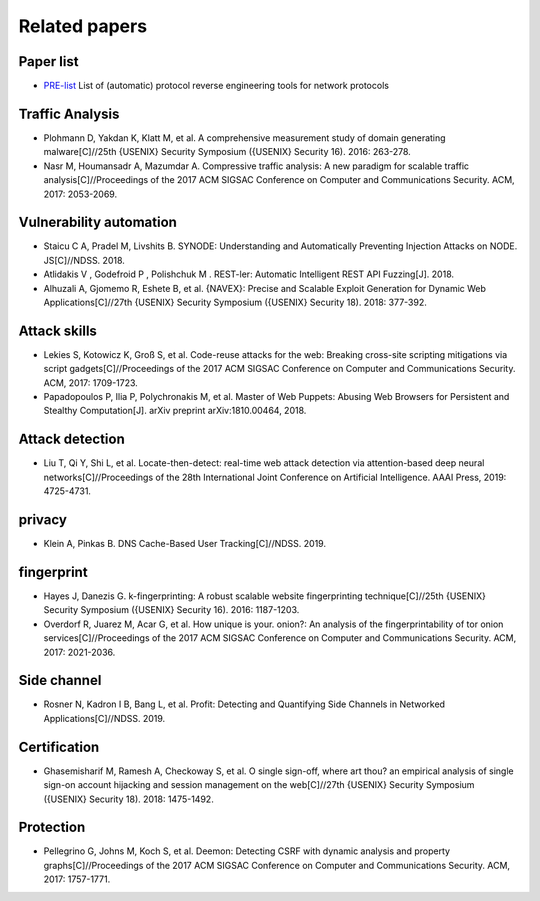 Related papers
========================================

Paper list
----------------------------------------
- `PRE-list <https://github.com/techge/PRE-list>`_ List of (automatic) protocol reverse engineering tools for network protocols

Traffic Analysis
----------------------------------------
- Plohmann D, Yakdan K, Klatt M, et al. A comprehensive measurement study of domain generating malware[C]//25th {USENIX} Security Symposium ({USENIX} Security 16). 2016: 263-278.
- Nasr M, Houmansadr A, Mazumdar A. Compressive traffic analysis: A new paradigm for scalable traffic analysis[C]//Proceedings of the 2017 ACM SIGSAC Conference on Computer and Communications Security. ACM, 2017: 2053-2069.

Vulnerability automation
----------------------------------------
- Staicu C A, Pradel M, Livshits B. SYNODE: Understanding and Automatically Preventing Injection Attacks on NODE. JS[C]//NDSS. 2018.
-  Atlidakis V , Godefroid P , Polishchuk M . REST-ler: Automatic Intelligent REST API Fuzzing[J]. 2018.
- Alhuzali A, Gjomemo R, Eshete B, et al. {NAVEX}: Precise and Scalable Exploit Generation for Dynamic Web Applications[C]//27th {USENIX} Security Symposium ({USENIX} Security 18). 2018: 377-392.

Attack skills
----------------------------------------
- Lekies S, Kotowicz K, Groß S, et al. Code-reuse attacks for the web: Breaking cross-site scripting mitigations via script gadgets[C]//Proceedings of the 2017 ACM SIGSAC Conference on Computer and Communications Security. ACM, 2017: 1709-1723.
- Papadopoulos P, Ilia P, Polychronakis M, et al. Master of Web Puppets: Abusing Web Browsers for Persistent and Stealthy Computation[J]. arXiv preprint arXiv:1810.00464, 2018.

Attack detection
----------------------------------------
- Liu T, Qi Y, Shi L, et al. Locate-then-detect: real-time web attack detection via attention-based deep neural networks[C]//Proceedings of the 28th International Joint Conference on Artificial Intelligence. AAAI Press, 2019: 4725-4731.

privacy
----------------------------------------
- Klein A, Pinkas B. DNS Cache-Based User Tracking[C]//NDSS. 2019.

fingerprint
----------------------------------------
- Hayes J, Danezis G. k-fingerprinting: A robust scalable website fingerprinting technique[C]//25th {USENIX} Security Symposium ({USENIX} Security 16). 2016: 1187-1203.
- Overdorf R, Juarez M, Acar G, et al. How unique is your. onion?: An analysis of the fingerprintability of tor onion services[C]//Proceedings of the 2017 ACM SIGSAC Conference on Computer and Communications Security. ACM, 2017: 2021-2036.

Side channel
----------------------------------------
- Rosner N, Kadron I B, Bang L, et al. Profit: Detecting and Quantifying Side Channels in Networked Applications[C]//NDSS. 2019.

Certification
----------------------------------------
- Ghasemisharif M, Ramesh A, Checkoway S, et al. O single sign-off, where art thou? an empirical analysis of single sign-on account hijacking and session management on the web[C]//27th {USENIX} Security Symposium ({USENIX} Security 18). 2018: 1475-1492.

Protection
----------------------------------------
- Pellegrino G, Johns M, Koch S, et al. Deemon: Detecting CSRF with dynamic analysis and property graphs[C]//Proceedings of the 2017 ACM SIGSAC Conference on Computer and Communications Security. ACM, 2017: 1757-1771.
